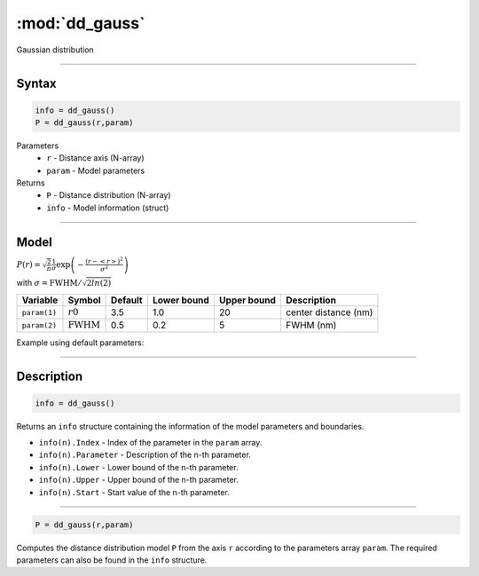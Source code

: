 .. highlight:: matlab
.. _dd_gauss:


***********************
:mod:`dd_gauss`
***********************

Gaussian distribution

-----------------------------


Syntax
=========================================

.. code-block:: matlab

        info = dd_gauss()
        P = dd_gauss(r,param)

Parameters
    *   ``r`` - Distance axis (N-array)
    *   ``param`` - Model parameters
Returns
    *   ``P`` - Distance distribution (N-array)
    *   ``info`` - Model information (struct)

-----------------------------

Model
=========================================

:math:`P(r) = \sqrt{\frac{2}{\pi}}\frac{1}{\sigma}\exp\left(-\frac{(r-\left<r\right>)^2}{\sigma^2}\right)`

with :math:`\sigma = \mathrm{FWHM}/\sqrt{2ln(2)}`

============== ======================== ========= ============= ============= ========================
 Variable       Symbol                    Default   Lower bound   Upper bound      Description
============== ======================== ========= ============= ============= ========================
``param(1)``   :math:`r0`                 3.5         1.0              20         center distance (nm)
``param(2)``   :math:`\mathrm{FWHM}`      0.5         0.2              5          FWHM (nm)
============== ======================== ========= ============= ============= ========================


Example using default parameters:

.. image:: ../images/model_dd_gauss.png
   :width: 650px


-----------------------------


Description
=========================================

.. code-block:: matlab

        info = dd_gauss()

Returns an ``info`` structure containing the information of the model parameters and boundaries.

* ``info(n).Index`` -  Index of the parameter in the ``param`` array.
* ``info(n).Parameter`` -  Description of the n-th parameter.
* ``info(n).Lower`` -  Lower bound of the n-th parameter.
* ``info(n).Upper`` -  Upper bound of the n-th parameter.
* ``info(n).Start`` -  Start value of the n-th parameter.

-----------------------------


.. code-block:: matlab

    P = dd_gauss(r,param)

Computes the distance distribution model ``P`` from the axis ``r`` according to the parameters array ``param``. The required parameters can also be found in the ``info`` structure.

